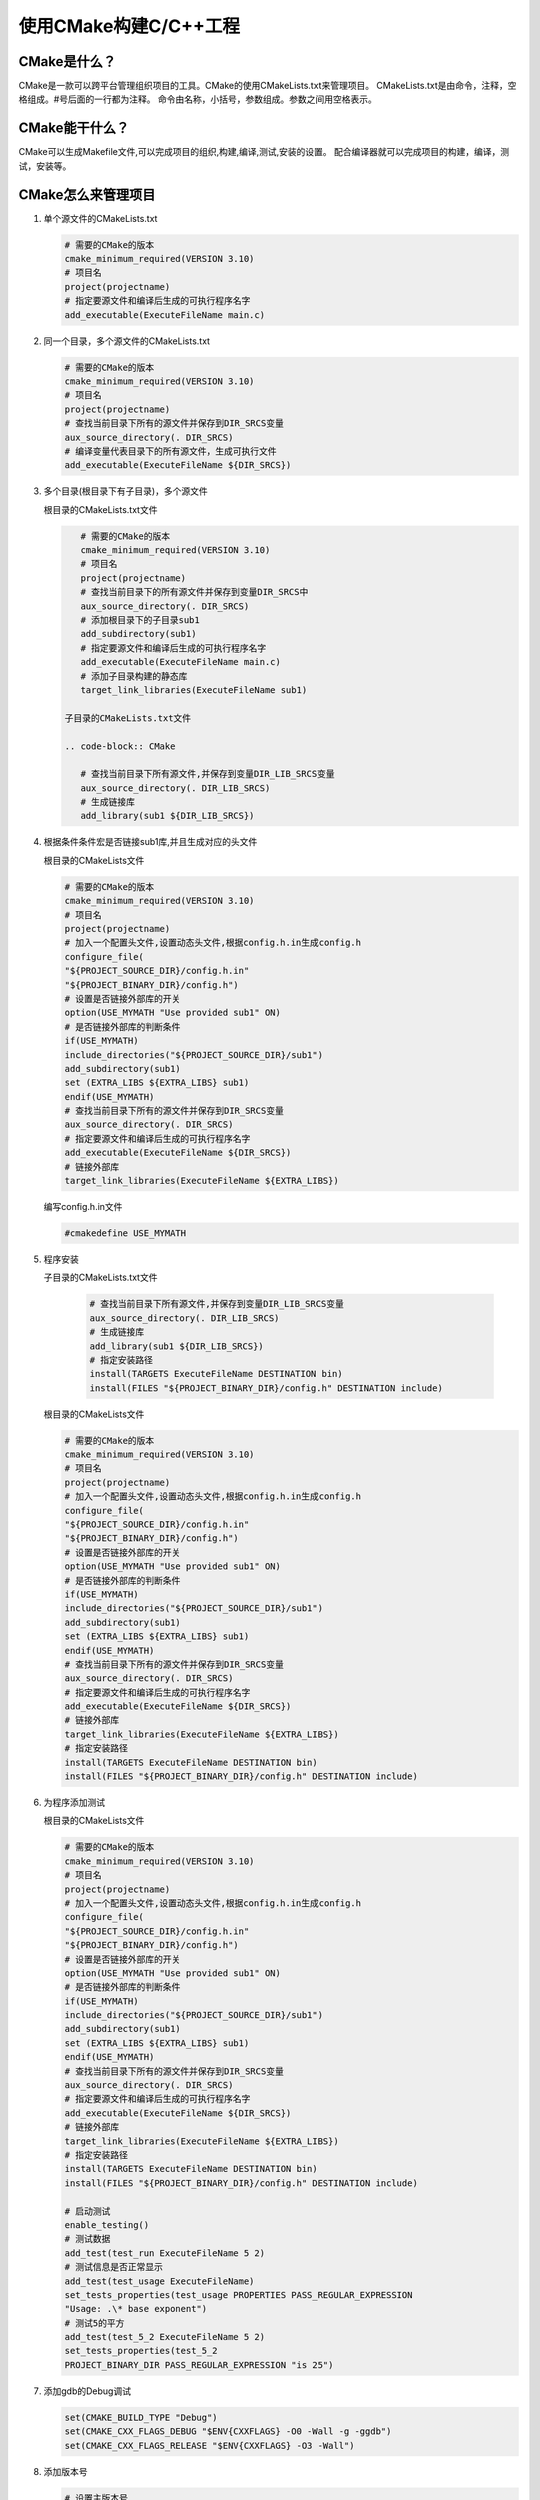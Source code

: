 ======================
使用CMake构建C/C++工程
======================

CMake是什么？
---------------------

CMake是一款可以跨平台管理组织项目的工具。CMake的使用CMakeLists.txt来管理项目。
CMakeLists.txt是由命令，注释，空格组成。#号后面的一行都为注释。
命令由名称，小括号，参数组成。参数之间用空格表示。

CMake能干什么？
--------------

CMake可以生成Makefile文件,可以完成项目的组织,构建,编译,测试,安装的设置。
配合编译器就可以完成项目的构建，编译，测试，安装等。

CMake怎么来管理项目
-------------------

1. 单个源文件的CMakeLists.txt

   .. code-block:: CMake
       
       # 需要的CMake的版本
       cmake_minimum_required(VERSION 3.10)
       # 项目名
       project(projectname)
       # 指定要源文件和编译后生成的可执行程序名字
       add_executable(ExecuteFileName main.c)

2. 同一个目录，多个源文件的CMakeLists.txt

   .. code-block:: CMake
       
       # 需要的CMake的版本
       cmake_minimum_required(VERSION 3.10)
       # 项目名
       project(projectname)
       # 查找当前目录下所有的源文件并保存到DIR_SRCS变量
       aux_source_directory(. DIR_SRCS)
       # 编译变量代表目录下的所有源文件，生成可执行文件
       add_executable(ExecuteFileName ${DIR_SRCS})

3. 多个目录(根目录下有子目录)，多个源文件
   
   根目录的CMakeLists.txt文件

   .. code-block:: CMake
       
       # 需要的CMake的版本
       cmake_minimum_required(VERSION 3.10)
       # 项目名
       project(projectname)
       # 查找当前目录下的所有源文件并保存到变量DIR_SRCS中
       aux_source_directory(. DIR_SRCS)
       # 添加根目录下的子目录sub1
       add_subdirectory(sub1)
       # 指定要源文件和编译后生成的可执行程序名字
       add_executable(ExecuteFileName main.c)
       # 添加子目录构建的静态库
       target_link_libraries(ExecuteFileName sub1)
    
    子目录的CMakeLists.txt文件

    .. code-block:: CMake
       
       # 查找当前目录下所有源文件,并保存到变量DIR_LIB_SRCS变量
       aux_source_directory(. DIR_LIB_SRCS)
       # 生成链接库
       add_library(sub1 ${DIR_LIB_SRCS})  

4. 根据条件条件宏是否链接sub1库,并且生成对应的头文件

   根目录的CMakeLists文件

   .. code-block:: CMake
       
       # 需要的CMake的版本
       cmake_minimum_required(VERSION 3.10)
       # 项目名
       project(projectname)
       # 加入一个配置头文件,设置动态头文件,根据config.h.in生成config.h
       configure_file(
       "${PROJECT_SOURCE_DIR}/config.h.in"
       "${PROJECT_BINARY_DIR}/config.h")
       # 设置是否链接外部库的开关
       option(USE_MYMATH "Use provided sub1" ON)
       # 是否链接外部库的判断条件
       if(USE_MYMATH)
       include_directories("${PROJECT_SOURCE_DIR}/sub1")
       add_subdirectory(sub1)
       set (EXTRA_LIBS ${EXTRA_LIBS} sub1)
       endif(USE_MYMATH)
       # 查找当前目录下所有的源文件并保存到DIR_SRCS变量
       aux_source_directory(. DIR_SRCS)
       # 指定要源文件和编译后生成的可执行程序名字
       add_executable(ExecuteFileName ${DIR_SRCS})
       # 链接外部库
       target_link_libraries(ExecuteFileName ${EXTRA_LIBS})

   编写config.h.in文件

   .. code-block:: CMake
       
       #cmakedefine USE_MYMATH

5. 程序安装

   子目录的CMakeLists.txt文件

    .. code-block:: CMake
       
       # 查找当前目录下所有源文件,并保存到变量DIR_LIB_SRCS变量
       aux_source_directory(. DIR_LIB_SRCS)
       # 生成链接库
       add_library(sub1 ${DIR_LIB_SRCS}) 
       # 指定安装路径
       install(TARGETS ExecuteFileName DESTINATION bin)
       install(FILES "${PROJECT_BINARY_DIR}/config.h" DESTINATION include)
   
   根目录的CMakeLists文件

   .. code-block:: CMake
       
       # 需要的CMake的版本
       cmake_minimum_required(VERSION 3.10)
       # 项目名
       project(projectname)
       # 加入一个配置头文件,设置动态头文件,根据config.h.in生成config.h
       configure_file(
       "${PROJECT_SOURCE_DIR}/config.h.in"
       "${PROJECT_BINARY_DIR}/config.h")
       # 设置是否链接外部库的开关
       option(USE_MYMATH "Use provided sub1" ON)
       # 是否链接外部库的判断条件
       if(USE_MYMATH)
       include_directories("${PROJECT_SOURCE_DIR}/sub1")
       add_subdirectory(sub1)
       set (EXTRA_LIBS ${EXTRA_LIBS} sub1)
       endif(USE_MYMATH)
       # 查找当前目录下所有的源文件并保存到DIR_SRCS变量
       aux_source_directory(. DIR_SRCS)
       # 指定要源文件和编译后生成的可执行程序名字
       add_executable(ExecuteFileName ${DIR_SRCS})
       # 链接外部库
       target_link_libraries(ExecuteFileName ${EXTRA_LIBS})
       # 指定安装路径
       install(TARGETS ExecuteFileName DESTINATION bin)
       install(FILES "${PROJECT_BINARY_DIR}/config.h" DESTINATION include)

6. 为程序添加测试

   根目录的CMakeLists文件

   .. code-block:: CMake
       
       # 需要的CMake的版本
       cmake_minimum_required(VERSION 3.10)
       # 项目名
       project(projectname)
       # 加入一个配置头文件,设置动态头文件,根据config.h.in生成config.h
       configure_file(
       "${PROJECT_SOURCE_DIR}/config.h.in"
       "${PROJECT_BINARY_DIR}/config.h")
       # 设置是否链接外部库的开关
       option(USE_MYMATH "Use provided sub1" ON)
       # 是否链接外部库的判断条件
       if(USE_MYMATH)
       include_directories("${PROJECT_SOURCE_DIR}/sub1")
       add_subdirectory(sub1)
       set (EXTRA_LIBS ${EXTRA_LIBS} sub1)
       endif(USE_MYMATH)
       # 查找当前目录下所有的源文件并保存到DIR_SRCS变量
       aux_source_directory(. DIR_SRCS)
       # 指定要源文件和编译后生成的可执行程序名字
       add_executable(ExecuteFileName ${DIR_SRCS})
       # 链接外部库
       target_link_libraries(ExecuteFileName ${EXTRA_LIBS})
       # 指定安装路径
       install(TARGETS ExecuteFileName DESTINATION bin)
       install(FILES "${PROJECT_BINARY_DIR}/config.h" DESTINATION include)
       
       # 启动测试
       enable_testing()
       # 测试数据
       add_test(test_run ExecuteFileName 5 2)
       # 测试信息是否正常显示
       add_test(test_usage ExecuteFileName)
       set_tests_properties(test_usage PROPERTIES PASS_REGULAR_EXPRESSION
       "Usage: .\* base exponent")
       # 测试5的平方
       add_test(test_5_2 ExecuteFileName 5 2)
       set_tests_properties(test_5_2
       PROJECT_BINARY_DIR PASS_REGULAR_EXPRESSION "is 25")

7. 添加gdb的Debug调试

   .. code-block:: CMake
   
       set(CMAKE_BUILD_TYPE "Debug")
       set(CMAKE_CXX_FLAGS_DEBUG "$ENV{CXXFLAGS} -O0 -Wall -g -ggdb")
       set(CMAKE_CXX_FLAGS_RELEASE "$ENV{CXXFLAGS} -O3 -Wall")

8. 添加版本号

   .. code-block:: CMake
   
       # 设置主版本号
       set(ExecuteFileName_VISION_MAJOR 1)
       # 设置副版本号
       set(ExecuteFileName_VISION_MINOR 0)

9. CMake的跨平台特性以及与各个平台编译器的转换方法